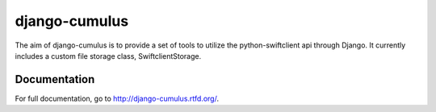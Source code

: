 django-cumulus
==============

The aim of django-cumulus is to provide a set of tools to utilize the
python-swiftclient api through Django. It currently includes a
custom file storage class, SwiftclientStorage.

Documentation
*************

For full documentation, go to http://django-cumulus.rtfd.org/.
